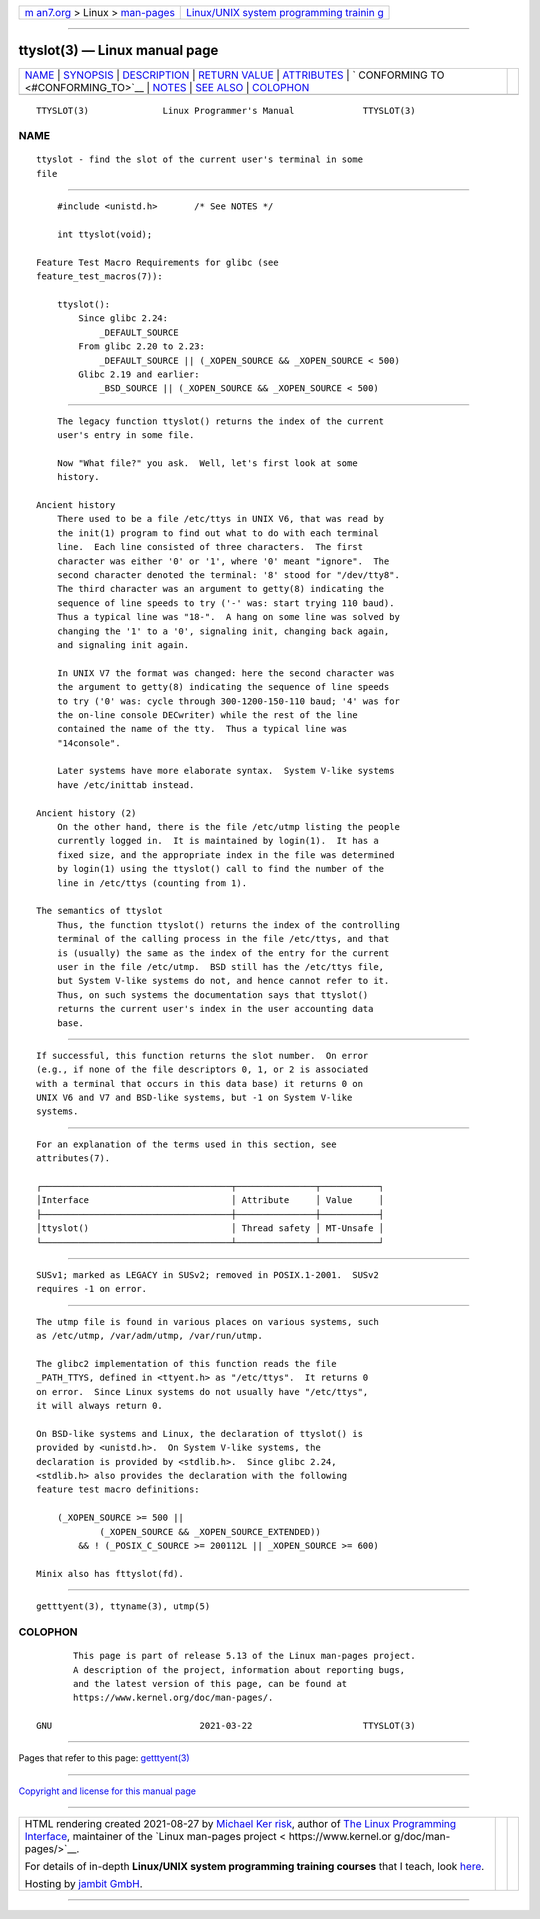 .. container:: page-top

.. container:: nav-bar

   +----------------------------------+----------------------------------+
   | `m                               | `Linux/UNIX system programming   |
   | an7.org <../../../index.html>`__ | trainin                          |
   | > Linux >                        | g <http://man7.org/training/>`__ |
   | `man-pages <../index.html>`__    |                                  |
   +----------------------------------+----------------------------------+

--------------

ttyslot(3) — Linux manual page
==============================

+-----------------------------------+-----------------------------------+
| `NAME <#NAME>`__ \|               |                                   |
| `SYNOPSIS <#SYNOPSIS>`__ \|       |                                   |
| `DESCRIPTION <#DESCRIPTION>`__ \| |                                   |
| `RETURN VALUE <#RETURN_VALUE>`__  |                                   |
| \| `ATTRIBUTES <#ATTRIBUTES>`__   |                                   |
| \|                                |                                   |
| `                                 |                                   |
| CONFORMING TO <#CONFORMING_TO>`__ |                                   |
| \| `NOTES <#NOTES>`__ \|          |                                   |
| `SEE ALSO <#SEE_ALSO>`__ \|       |                                   |
| `COLOPHON <#COLOPHON>`__          |                                   |
+-----------------------------------+-----------------------------------+
| .. container:: man-search-box     |                                   |
+-----------------------------------+-----------------------------------+

::

   TTYSLOT(3)              Linux Programmer's Manual             TTYSLOT(3)

NAME
-------------------------------------------------

::

          ttyslot - find the slot of the current user's terminal in some
          file


---------------------------------------------------------

::

          #include <unistd.h>       /* See NOTES */

          int ttyslot(void);

      Feature Test Macro Requirements for glibc (see
      feature_test_macros(7)):

          ttyslot():
              Since glibc 2.24:
                  _DEFAULT_SOURCE
              From glibc 2.20 to 2.23:
                  _DEFAULT_SOURCE || (_XOPEN_SOURCE && _XOPEN_SOURCE < 500)
              Glibc 2.19 and earlier:
                  _BSD_SOURCE || (_XOPEN_SOURCE && _XOPEN_SOURCE < 500)


---------------------------------------------------------------

::

          The legacy function ttyslot() returns the index of the current
          user's entry in some file.

          Now "What file?" you ask.  Well, let's first look at some
          history.

      Ancient history
          There used to be a file /etc/ttys in UNIX V6, that was read by
          the init(1) program to find out what to do with each terminal
          line.  Each line consisted of three characters.  The first
          character was either '0' or '1', where '0' meant "ignore".  The
          second character denoted the terminal: '8' stood for "/dev/tty8".
          The third character was an argument to getty(8) indicating the
          sequence of line speeds to try ('-' was: start trying 110 baud).
          Thus a typical line was "18-".  A hang on some line was solved by
          changing the '1' to a '0', signaling init, changing back again,
          and signaling init again.

          In UNIX V7 the format was changed: here the second character was
          the argument to getty(8) indicating the sequence of line speeds
          to try ('0' was: cycle through 300-1200-150-110 baud; '4' was for
          the on-line console DECwriter) while the rest of the line
          contained the name of the tty.  Thus a typical line was
          "14console".

          Later systems have more elaborate syntax.  System V-like systems
          have /etc/inittab instead.

      Ancient history (2)
          On the other hand, there is the file /etc/utmp listing the people
          currently logged in.  It is maintained by login(1).  It has a
          fixed size, and the appropriate index in the file was determined
          by login(1) using the ttyslot() call to find the number of the
          line in /etc/ttys (counting from 1).

      The semantics of ttyslot
          Thus, the function ttyslot() returns the index of the controlling
          terminal of the calling process in the file /etc/ttys, and that
          is (usually) the same as the index of the entry for the current
          user in the file /etc/utmp.  BSD still has the /etc/ttys file,
          but System V-like systems do not, and hence cannot refer to it.
          Thus, on such systems the documentation says that ttyslot()
          returns the current user's index in the user accounting data
          base.


-----------------------------------------------------------------

::

          If successful, this function returns the slot number.  On error
          (e.g., if none of the file descriptors 0, 1, or 2 is associated
          with a terminal that occurs in this data base) it returns 0 on
          UNIX V6 and V7 and BSD-like systems, but -1 on System V-like
          systems.


-------------------------------------------------------------

::

          For an explanation of the terms used in this section, see
          attributes(7).

          ┌────────────────────────────────────┬───────────────┬───────────┐
          │Interface                           │ Attribute     │ Value     │
          ├────────────────────────────────────┼───────────────┼───────────┤
          │ttyslot()                           │ Thread safety │ MT-Unsafe │
          └────────────────────────────────────┴───────────────┴───────────┘


-------------------------------------------------------------------

::

          SUSv1; marked as LEGACY in SUSv2; removed in POSIX.1-2001.  SUSv2
          requires -1 on error.


---------------------------------------------------

::

          The utmp file is found in various places on various systems, such
          as /etc/utmp, /var/adm/utmp, /var/run/utmp.

          The glibc2 implementation of this function reads the file
          _PATH_TTYS, defined in <ttyent.h> as "/etc/ttys".  It returns 0
          on error.  Since Linux systems do not usually have "/etc/ttys",
          it will always return 0.

          On BSD-like systems and Linux, the declaration of ttyslot() is
          provided by <unistd.h>.  On System V-like systems, the
          declaration is provided by <stdlib.h>.  Since glibc 2.24,
          <stdlib.h> also provides the declaration with the following
          feature test macro definitions:

              (_XOPEN_SOURCE >= 500 ||
                      (_XOPEN_SOURCE && _XOPEN_SOURCE_EXTENDED))
                  && ! (_POSIX_C_SOURCE >= 200112L || _XOPEN_SOURCE >= 600)

          Minix also has fttyslot(fd).


---------------------------------------------------------

::

          getttyent(3), ttyname(3), utmp(5)

COLOPHON
---------------------------------------------------------

::

          This page is part of release 5.13 of the Linux man-pages project.
          A description of the project, information about reporting bugs,
          and the latest version of this page, can be found at
          https://www.kernel.org/doc/man-pages/.

   GNU                            2021-03-22                     TTYSLOT(3)

--------------

Pages that refer to this page:
`getttyent(3) <../man3/getttyent.3.html>`__

--------------

`Copyright and license for this manual
page <../man3/ttyslot.3.license.html>`__

--------------

.. container:: footer

   +-----------------------+-----------------------+-----------------------+
   | HTML rendering        |                       | |Cover of TLPI|       |
   | created 2021-08-27 by |                       |                       |
   | `Michael              |                       |                       |
   | Ker                   |                       |                       |
   | risk <https://man7.or |                       |                       |
   | g/mtk/index.html>`__, |                       |                       |
   | author of `The Linux  |                       |                       |
   | Programming           |                       |                       |
   | Interface <https:     |                       |                       |
   | //man7.org/tlpi/>`__, |                       |                       |
   | maintainer of the     |                       |                       |
   | `Linux man-pages      |                       |                       |
   | project <             |                       |                       |
   | https://www.kernel.or |                       |                       |
   | g/doc/man-pages/>`__. |                       |                       |
   |                       |                       |                       |
   | For details of        |                       |                       |
   | in-depth **Linux/UNIX |                       |                       |
   | system programming    |                       |                       |
   | training courses**    |                       |                       |
   | that I teach, look    |                       |                       |
   | `here <https://ma     |                       |                       |
   | n7.org/training/>`__. |                       |                       |
   |                       |                       |                       |
   | Hosting by `jambit    |                       |                       |
   | GmbH                  |                       |                       |
   | <https://www.jambit.c |                       |                       |
   | om/index_en.html>`__. |                       |                       |
   +-----------------------+-----------------------+-----------------------+

--------------

.. container:: statcounter

   |Web Analytics Made Easy - StatCounter|

.. |Cover of TLPI| image:: https://man7.org/tlpi/cover/TLPI-front-cover-vsmall.png
   :target: https://man7.org/tlpi/
.. |Web Analytics Made Easy - StatCounter| image:: https://c.statcounter.com/7422636/0/9b6714ff/1/
   :class: statcounter
   :target: https://statcounter.com/
